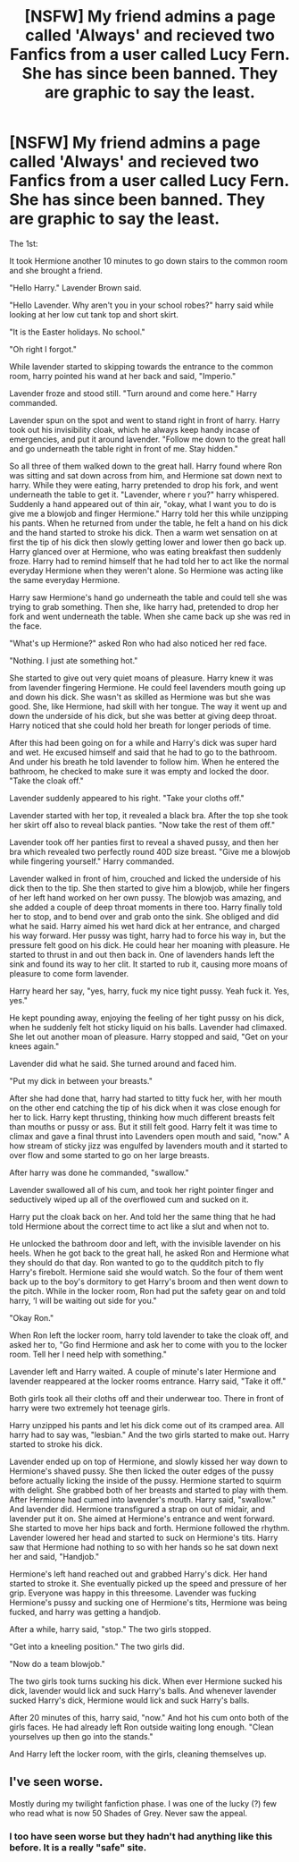 #+TITLE: [NSFW] My friend admins a page called 'Always' and recieved two Fanfics from a user called Lucy Fern. She has since been banned. They are graphic to say the least.

* [NSFW] My friend admins a page called 'Always' and recieved two Fanfics from a user called Lucy Fern. She has since been banned. They are graphic to say the least.
:PROPERTIES:
:Author: Two_bears_high_fivin
:Score: 0
:DateUnix: 1365446547.0
:DateShort: 2013-Apr-08
:END:
The 1st:

It took Hermione another 10 minutes to go down stairs to the common room and she brought a friend.

"Hello Harry." Lavender Brown said.

"Hello Lavender. Why aren't you in your school robes?" harry said while looking at her low cut tank top and short skirt.

"It is the Easter holidays. No school."

"Oh right I forgot."

While lavender started to skipping towards the entrance to the common room, harry pointed his wand at her back and said, "Imperio."

Lavender froze and stood still. "Turn around and come here." Harry commanded.

Lavender spun on the spot and went to stand right in front of harry. Harry took out his invisibility cloak, which he always keep handy incase of emergencies, and put it around lavender. "Follow me down to the great hall and go underneath the table right in front of me. Stay hidden."

So all three of them walked down to the great hall. Harry found where Ron was sitting and sat down across from him, and Hermione sat down next to harry. While they were eating, harry pretended to drop his fork, and went underneath the table to get it. "Lavender, where r you?" harry whispered. Suddenly a hand appeared out of thin air, "okay, what I want you to do is give me a blowjob and finger Hermione." Harry told her this while unzipping his pants. When he returned from under the table, he felt a hand on his dick and the hand started to stroke his dick. Then a warm wet sensation on at first the tip of his dick then slowly getting lower and lower then go back up. Harry glanced over at Hermione, who was eating breakfast then suddenly froze. Harry had to remind himself that he had told her to act like the normal everyday Hermione when they weren't alone. So Hermione was acting like the same everyday Hermione.

Harry saw Hermione's hand go underneath the table and could tell she was trying to grab something. Then she, like harry had, pretended to drop her fork and went underneath the table. When she came back up she was red in the face.

"What's up Hermione?" asked Ron who had also noticed her red face.

"Nothing. I just ate something hot."

She started to give out very quiet moans of pleasure. Harry knew it was from lavender fingering Hermione. He could feel lavenders mouth going up and down his dick. She wasn't as skilled as Hermione was but she was good. She, like Hermione, had skill with her tongue. The way it went up and down the underside of his dick, but she was better at giving deep throat. Harry noticed that she could hold her breath for longer periods of time.

After this had been going on for a while and Harry's dick was super hard and wet. He excused himself and said that he had to go to the bathroom. And under his breath he told lavender to follow him. When he entered the bathroom, he checked to make sure it was empty and locked the door. "Take the cloak off."

Lavender suddenly appeared to his right. "Take your cloths off."

Lavender started with her top, it revealed a black bra. After the top she took her skirt off also to reveal black panties. "Now take the rest of them off."

Lavender took off her panties first to reveal a shaved pussy, and then her bra which revealed two perfectly round 40D size breast. "Give me a blowjob while fingering yourself." Harry commanded.

Lavender walked in front of him, crouched and licked the underside of his dick then to the tip. She then started to give him a blowjob, while her fingers of her left hand worked on her own pussy. The blowjob was amazing, and she added a couple of deep throat moments in there too. Harry finally told her to stop, and to bend over and grab onto the sink. She obliged and did what he said. Harry aimed his wet hard dick at her entrance, and charged his way forward. Her pussy was tight, harry had to force his way in, but the pressure felt good on his dick. He could hear her moaning with pleasure. He started to thrust in and out then back in. One of lavenders hands left the sink and found its way to her clit. It started to rub it, causing more moans of pleasure to come form lavender.

Harry heard her say, "yes, harry, fuck my nice tight pussy. Yeah fuck it. Yes, yes."

He kept pounding away, enjoying the feeling of her tight pussy on his dick, when he suddenly felt hot sticky liquid on his balls. Lavender had climaxed. She let out another moan of pleasure. Harry stopped and said, "Get on your knees again."

Lavender did what he said. She turned around and faced him.

"Put my dick in between your breasts."

After she had done that, harry had started to titty fuck her, with her mouth on the other end catching the tip of his dick when it was close enough for her to lick. Harry kept thrusting, thinking how much different breasts felt than mouths or pussy or ass. But it still felt good. Harry felt it was time to climax and gave a final thrust into Lavenders open mouth and said, "now." A how stream of sticky jizz was engulfed by lavenders mouth and it started to over flow and some started to go on her large breasts.

After harry was done he commanded, "swallow."

Lavender swallowed all of his cum, and took her right pointer finger and seductively wiped up all of the overflowed cum and sucked on it.

Harry put the cloak back on her. And told her the same thing that he had told Hermione about the correct time to act like a slut and when not to.

He unlocked the bathroom door and left, with the invisible lavender on his heels. When he got back to the great hall, he asked Ron and Hermione what they should do that day. Ron wanted to go to the qudditch pitch to fly Harry's firebolt. Hermione said she would watch. So the four of them went back up to the boy's dormitory to get Harry's broom and then went down to the pitch. While in the locker room, Ron had put the safety gear on and told harry, ‘I will be waiting out side for you."

"Okay Ron."

When Ron left the locker room, harry told lavender to take the cloak off, and asked her to, "Go find Hermione and ask her to come with you to the locker room. Tell her I need help with something."

Lavender left and Harry waited. A couple of minute's later Hermione and lavender reappeared at the locker rooms entrance. Harry said, "Take it off."

Both girls took all their cloths off and their underwear too. There in front of harry were two extremely hot teenage girls.

Harry unzipped his pants and let his dick come out of its cramped area. All harry had to say was, "lesbian." And the two girls started to make out. Harry started to stroke his dick.

Lavender ended up on top of Hermione, and slowly kissed her way down to Hermione's shaved pussy. She then licked the outer edges of the pussy before actually licking the inside of the pussy. Hermione started to squirm with delight. She grabbed both of her breasts and started to play with them. After Hermione had cumed into lavender's mouth. Harry said, "swallow." And lavender did. Hermione transfigured a strap on out of midair, and lavender put it on. She aimed at Hermione's entrance and went forward. She started to move her hips back and forth. Hermione followed the rhythm. Lavender lowered her head and started to suck on Hermione's tits. Harry saw that Hermione had nothing to so with her hands so he sat down next her and said, "Handjob."

Hermione's left hand reached out and grabbed Harry's dick. Her hand started to stroke it. She eventually picked up the speed and pressure of her grip. Everyone was happy in this threesome. Lavender was fucking Hermione's pussy and sucking one of Hermione's tits, Hermione was being fucked, and harry was getting a handjob.

After a while, harry said, "stop." The two girls stopped.

"Get into a kneeling position." The two girls did.

"Now do a team blowjob."

The two girls took turns sucking his dick. When ever Hermione sucked his dick, lavender would lick and suck Harry's balls. And whenever lavender sucked Harry's dick, Hermione would lick and suck Harry's balls.

After 20 minutes of this, harry said, "now." And hot his cum onto both of the girls faces. He had already left Ron outside waiting long enough. "Clean yourselves up then go into the stands."

And Harry left the locker room, with the girls, cleaning themselves up.


** I've seen worse.

Mostly during my twilight fanfiction phase. I was one of the lucky (?) few who read what is now 50 Shades of Grey. Never saw the appeal.
:PROPERTIES:
:Author: OwlPostAgain
:Score: 1
:DateUnix: 1365990351.0
:DateShort: 2013-Apr-15
:END:

*** I too have seen worse but they hadn't had anything like this before. It is a really "safe" site.
:PROPERTIES:
:Author: Two_bears_high_fivin
:Score: 1
:DateUnix: 1366040135.0
:DateShort: 2013-Apr-15
:END:

